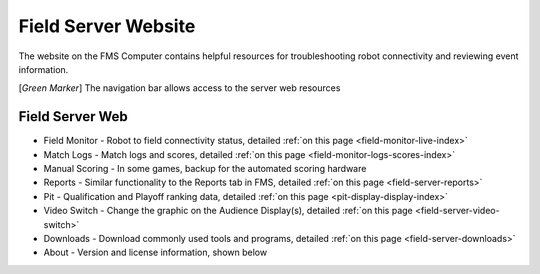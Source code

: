 .. _field-server-web:

Field Server Website
======================

.. image:: images/field-server-1.png

The website on the FMS Computer contains helpful resources for troubleshooting robot connectivity and reviewing event information.

[*Green Marker*] The navigation bar allows access to the server web resources

Field Server Web
##########################

* Field Monitor - Robot to field connectivity status, detailed :ref:`on this page <field-monitor-live-index>`
* Match Logs - Match logs and scores, detailed :ref:`on this page <field-monitor-logs-scores-index>`
* Manual Scoring - In some games, backup for the automated scoring hardware
* Reports - Similar functionality to the Reports tab in FMS, detailed :ref:`on this page <field-server-reports>`
* Pit - Qualification and Playoff ranking data, detailed :ref:`on this page <pit-display-display-index>`
* Video Switch - Change the graphic on the Audience Display(s), detailed :ref:`on this page <field-server-video-switch>`
* Downloads - Download commonly used tools and programs, detailed :ref:`on this page <field-server-downloads>`
* About - Version and license information, shown below

.. image:: images/field-server-2.png
